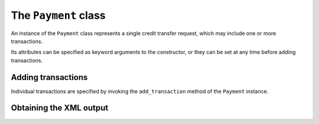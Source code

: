 The ``Payment`` class
=====================

.. class:: Payment

	An instance of the ``Payment`` class represents a single credit transfer request, which may include one or more transactions.

	Its attributes can be specified as keyword arguments to the constructor, or they can be set at any time before adding transactions.

	.. data:: debtor

		The ``IdHolder`` instance of the holder of the debted account.

	.. data:: account

		The IBAN of the debted bank account.

	.. data:: initiator

		*(optional)* The ``IdHolder`` instance of the entity who is requesting the credit transfer. If it is missing, it is assumed to be the ``debtor``.

	.. data:: envelope

		*(optional)* Whether the request should be wrapped in a ``CbiBdyPaymentRequest`` XML tag. The default is ``False``.

	.. data:: req_id

		*(optional)* A unique ID for the credit transfer. If it is missing, it is autogenerated.

	.. data:: batch

		*(optional)* A boolean value indicating whether batch booking is desired for this request, i.e. if it is desired that a single cumulative line appears on the bank statement for the whole request. If it is set to ``False``, the bank is requested to expose the individual transactions on the bank statement.

		If it is missing, this depends on the agreements between the bank and the customer.

	.. data:: high_priority

		*(optional)* A boolean value indicating whether high priority (urgency) is desired for the whole request.  The interpretation depends on the agreements between the bank and the customer.

	.. data:: execution_date

		*(optional)* The requested execution date for the transfer. If it is missing, the default is the same day on which the request is generated.

	.. data:: abi

		*(optional)* The ABI code of the bank acting as the debtor's agent. If it is missing, it is taken from the debtor's IBAN, but in this case it has to be an Italian IBAN.

	.. data:: ultimate_debtor

		*(optional)* The ``IdHolder`` instance of the entity who is the ultimate debtor (not necessarily the holder of the debted account) for the request.

	.. data:: charges_account

		*(optional)* The IBAN of the account on which the transfer charges should be debted.

Adding transactions
-------------------

Individual transactions are specified by invoking the ``add_transaction`` method of the ``Payment`` instance.

.. method:: Payment.add_transaction(**kwargs)

    (All arguments are keyword arguments.)

    .. data:: creditor

    	The ``IdHolder`` instance of the holder of the credited account.

    .. data:: account

    	The IBAN of the credited account.

    .. data:: amount

    	The credited amount, in Euros. It can be an integer, a float, a string or a ``Decimal`` instance.

    .. data:: bic

    	*(optional)* The BIC code of the bank of the credited account. This is only needed if the IBAN has a foreign country code (i.e. not starting with ``IT`` or ``SM``). Otherwise it is ignored.

    .. data:: rmtinfo

    	*(optional)* The remittance information *(causale)*.  Only needed if ``docs`` is missing.

    .. data:: ultimate_debtor

    	*(optional)*  The ``IdHolder`` instance of the ultimate debtor for this transaction.  It is only allowed if the ultimate debtor is not specified for the request.

    .. data:: ultimate_creditor

    	*(optional)* The ``IdHolder`` instance of the ultimate creditor for this transaction.

    .. data:: category

    	*(optional)* The category code for the transaction. It must be one of the ISO 20022 standard codes of type ``ExternalCategoryPurpose1Code``.

    	If it is not specified, the default ``SUPP`` is used, defined as "Transaction is related to a payment to a supplier".  Other frequently used codes are:

    	 * ``SALA``, for the payment of salaries
    	 * ``TAXS``, for the payment of taxes

    	The complete list can be found on the `External Code Sets <http://www.iso20022.org/external_code_list.page>`_ page of the ISO 20022 website.

    .. data:: purpose

    	*(optional)* The purpose code for the transaction. It must be one of the ISO 20022 standard codes of type ``ExternalPurpose1Code``.

    	If it is not specified, the default ``SUPP`` is used. Other frequently used codes are:

    	 * ``SALA``, for the payment of salaries
    	 * ``ADVA``, for the payment of advance fees
    	 * ``TAXS``, for the payment of taxes

    	The complete list can be found on the `External Code Sets <http://www.iso20022.org/external_code_list.page>`_ page of the ISO 20022 website.

    .. data:: docs

    	*(optional)* A list or tuple of ``Document`` instances (or one of its subclasses). Their information is formatted according to the `EACT Standard for Unstructured Remittance Information <http://www.europeanpaymentscouncil.eu/index.cfm/sepa-credit-transfer/eact-standard-for-unstructured-remittance-information/>`_.

    .. data:: eeid

        *(optional)* The end-to-end ID that uniquely identifies the transaction in the request. If missing, it is autogenerated.

Obtaining the XML output
------------------------

.. method:: Payment.xml_text()

	Return a string containing the XML rendering of the credit transfer request.

.. method:: Payment.xml()

	Return ``lxml``'s XML structure for the credit transfer request.

.. method:: Payment.cbi_text()

    Return a string containing a CBI text stream of records according to the CBI-BON-001 technical standard. 
